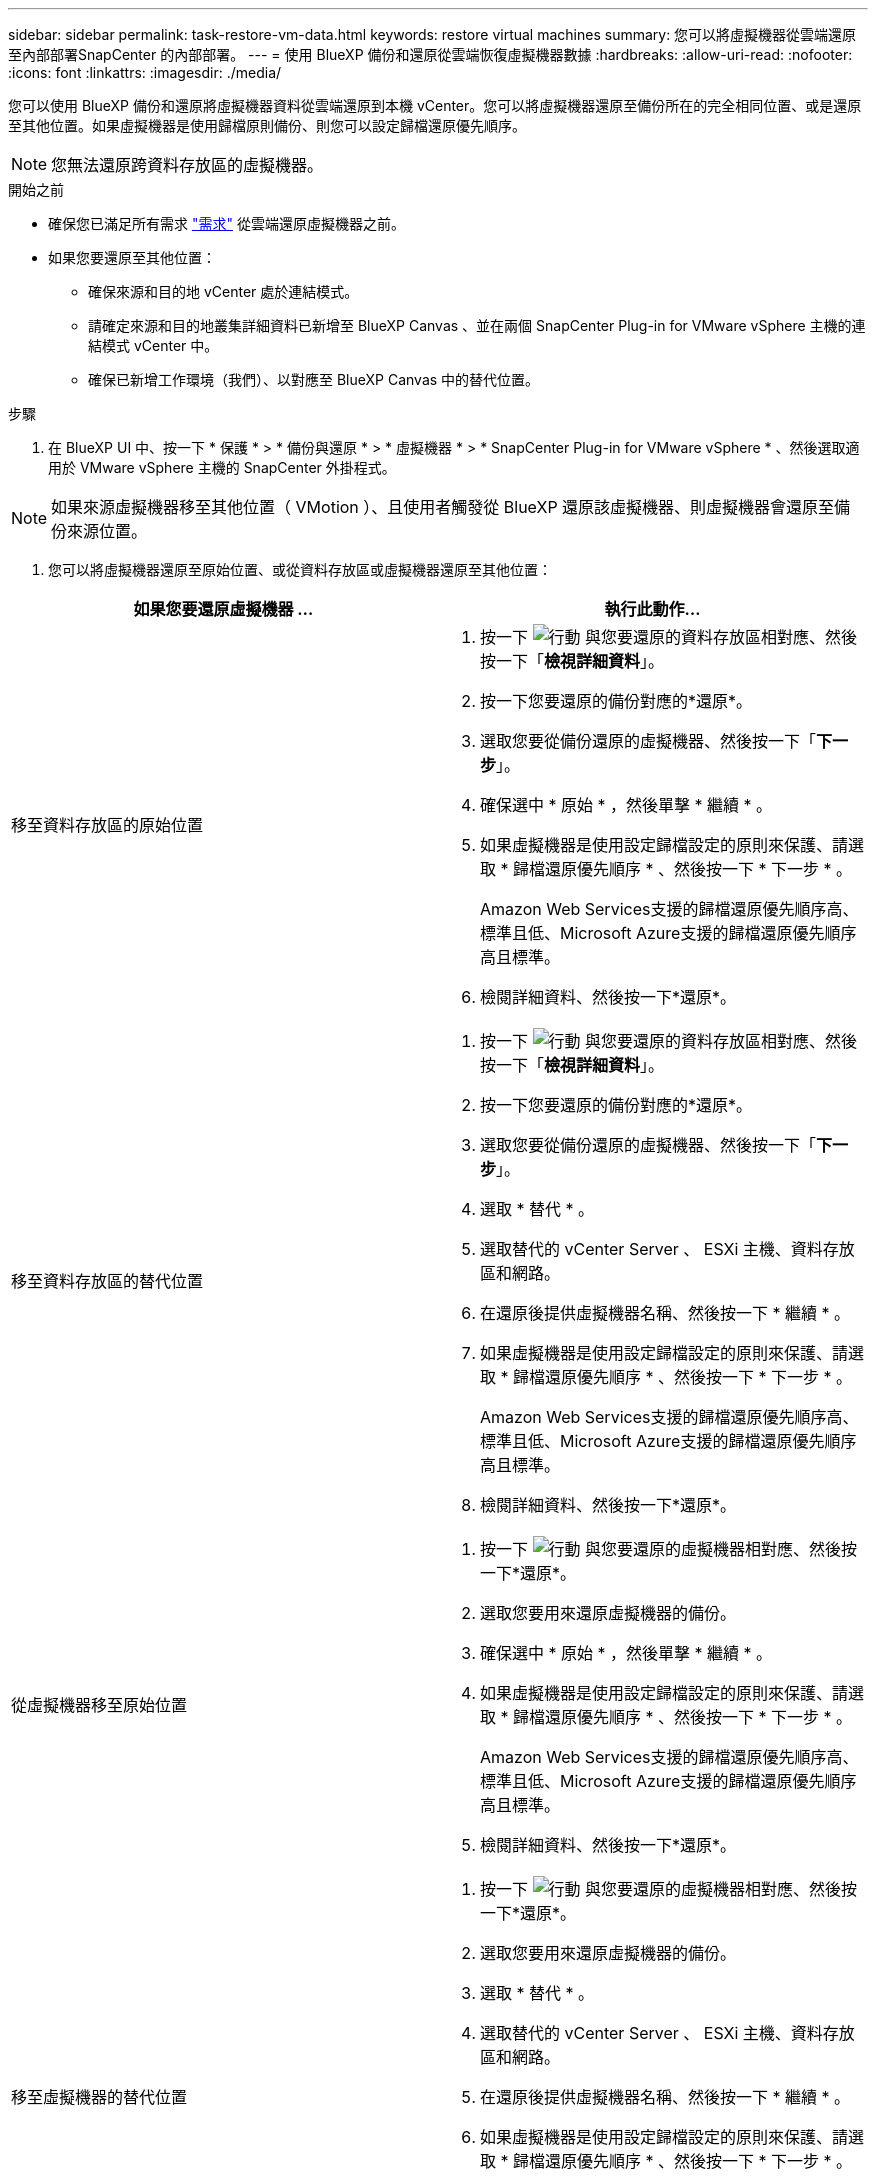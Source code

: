 ---
sidebar: sidebar 
permalink: task-restore-vm-data.html 
keywords: restore virtual machines 
summary: 您可以將虛擬機器從雲端還原至內部部署SnapCenter 的內部部署。 
---
= 使用 BlueXP 備份和還原從雲端恢復虛擬機器數據
:hardbreaks:
:allow-uri-read: 
:nofooter: 
:icons: font
:linkattrs: 
:imagesdir: ./media/


[role="lead"]
您可以使用 BlueXP 備份和還原將虛擬機器資料從雲端還原到本機 vCenter。您可以將虛擬機器還原至備份所在的完全相同位置、或是還原至其他位置。如果虛擬機器是使用歸檔原則備份、則您可以設定歸檔還原優先順序。


NOTE: 您無法還原跨資料存放區的虛擬機器。

.開始之前
* 確保您已滿足所有需求 link:concept-protect-vm-data.html["需求"] 從雲端還原虛擬機器之前。
* 如果您要還原至其他位置：
+
** 確保來源和目的地 vCenter 處於連結模式。
** 請確定來源和目的地叢集詳細資料已新增至 BlueXP Canvas 、並在兩個 SnapCenter Plug-in for VMware vSphere 主機的連結模式 vCenter 中。
** 確保已新增工作環境（我們）、以對應至 BlueXP Canvas 中的替代位置。




.步驟
. 在 BlueXP UI 中、按一下 * 保護 * > * 備份與還原 * > * 虛擬機器 * > * SnapCenter Plug-in for VMware vSphere * 、然後選取適用於 VMware vSphere 主機的 SnapCenter 外掛程式。



NOTE: 如果來源虛擬機器移至其他位置（ VMotion ）、且使用者觸發從 BlueXP 還原該虛擬機器、則虛擬機器會還原至備份來源位置。

. 您可以將虛擬機器還原至原始位置、或從資料存放區或虛擬機器還原至其他位置：


|===
| 如果您要還原虛擬機器 ... | 執行此動作... 


 a| 
移至資料存放區的原始位置
 a| 
. 按一下 image:icon-action.png["行動"] 與您要還原的資料存放區相對應、然後按一下「*檢視詳細資料*」。
. 按一下您要還原的備份對應的*還原*。
. 選取您要從備份還原的虛擬機器、然後按一下「*下一步*」。
. 確保選中 * 原始 * ，然後單擊 * 繼續 * 。
. 如果虛擬機器是使用設定歸檔設定的原則來保護、請選取 * 歸檔還原優先順序 * 、然後按一下 * 下一步 * 。
+
Amazon Web Services支援的歸檔還原優先順序高、標準且低、Microsoft Azure支援的歸檔還原優先順序高且標準。

. 檢閱詳細資料、然後按一下*還原*。




 a| 
移至資料存放區的替代位置
 a| 
. 按一下 image:icon-action.png["行動"] 與您要還原的資料存放區相對應、然後按一下「*檢視詳細資料*」。
. 按一下您要還原的備份對應的*還原*。
. 選取您要從備份還原的虛擬機器、然後按一下「*下一步*」。
. 選取 * 替代 * 。
. 選取替代的 vCenter Server 、 ESXi 主機、資料存放區和網路。
. 在還原後提供虛擬機器名稱、然後按一下 * 繼續 * 。
. 如果虛擬機器是使用設定歸檔設定的原則來保護、請選取 * 歸檔還原優先順序 * 、然後按一下 * 下一步 * 。
+
Amazon Web Services支援的歸檔還原優先順序高、標準且低、Microsoft Azure支援的歸檔還原優先順序高且標準。

. 檢閱詳細資料、然後按一下*還原*。




 a| 
從虛擬機器移至原始位置
 a| 
. 按一下 image:icon-action.png["行動"] 與您要還原的虛擬機器相對應、然後按一下*還原*。
. 選取您要用來還原虛擬機器的備份。
. 確保選中 * 原始 * ，然後單擊 * 繼續 * 。
. 如果虛擬機器是使用設定歸檔設定的原則來保護、請選取 * 歸檔還原優先順序 * 、然後按一下 * 下一步 * 。
+
Amazon Web Services支援的歸檔還原優先順序高、標準且低、Microsoft Azure支援的歸檔還原優先順序高且標準。

. 檢閱詳細資料、然後按一下*還原*。




 a| 
移至虛擬機器的替代位置
 a| 
. 按一下 image:icon-action.png["行動"] 與您要還原的虛擬機器相對應、然後按一下*還原*。
. 選取您要用來還原虛擬機器的備份。
. 選取 * 替代 * 。
. 選取替代的 vCenter Server 、 ESXi 主機、資料存放區和網路。
. 在還原後提供虛擬機器名稱、然後按一下 * 繼續 * 。
. 如果虛擬機器是使用設定歸檔設定的原則來保護、請選取 * 歸檔還原優先順序 * 、然後按一下 * 下一步 * 。
+
Amazon Web Services支援的歸檔還原優先順序高、標準且低、Microsoft Azure支援的歸檔還原優先順序高且標準。

. 檢閱詳細資料、然後按一下*還原*。


|===

NOTE: 如果還原作業未完成，請勿再次嘗試還原程序，直到「工作監控」顯示還原作業失敗為止。如果您在「工作監視器」顯示還原作業失敗之前再次嘗試還原程序，還原作業將會再次失敗。當您看到「工作監控」狀態為「失敗」時，可以再次嘗試還原程序。
